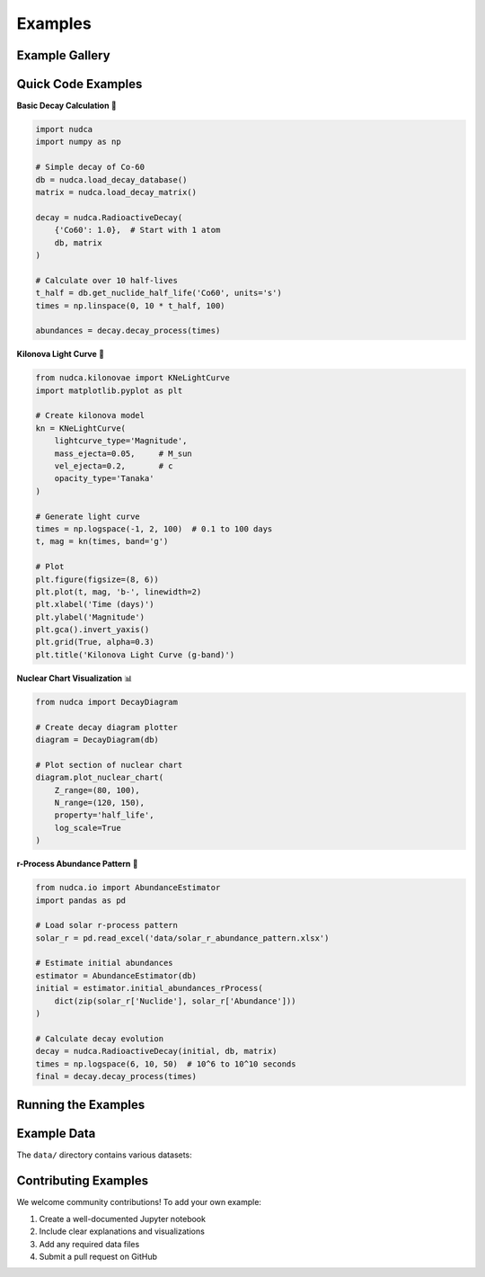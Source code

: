 Examples
========

.. raw:: html

   <div style="text-align: center; margin: 2em 0;">
       <h2 style="color: #667eea;">Learn by Example</h2>
       <p style="font-size: 1.2em; color: #666;">Explore real-world applications of NuDCA through interactive notebooks and code snippets</p>
   </div>

Example Gallery
---------------

.. raw:: html

   <div style="display: grid; grid-template-columns: repeat(auto-fit, minmax(300px, 1fr)); gap: 1.5em; margin: 2em 0;">
       
       <div style="background: #f8f9fa; border-radius: 8px; overflow: hidden; box-shadow: 0 2px 4px rgba(0,0,0,0.1);">
           <div style="background: linear-gradient(135deg, #667eea 0%, #764ba2 100%); padding: 1em; color: white;">
               <h3 style="margin: 0;">🌟 AT2017gfo Kilonova</h3>
           </div>
           <div style="padding: 1.5em;">
               <p>Analysis of the famous neutron star merger event GW170817 and its electromagnetic counterpart.</p>
               <pre style="background: #e9ecef; padding: 0.5em; border-radius: 4px; font-size: 0.9em;">examples/AT2017gfo.ipynb</pre>
               <ul style="margin: 0.5em 0;">
                   <li>Light curve fitting</li>
                   <li>Ejecta mass estimation</li>
                   <li>r-process nucleosynthesis</li>
               </ul>
           </div>
       </div>
       
       <div style="background: #f8f9fa; border-radius: 8px; overflow: hidden; box-shadow: 0 2px 4px rgba(0,0,0,0.1);">
           <div style="background: linear-gradient(135deg, #f093fb 0%, #f5576c 100%); padding: 1em; color: white;">
               <h3 style="margin: 0;">⚛️ Decay Networks</h3>
           </div>
           <div style="padding: 1.5em;">
               <p>Build and analyze complex nuclear decay networks with branching ratios.</p>
               <pre style="background: #e9ecef; padding: 0.5em; border-radius: 4px; font-size: 0.9em;">examples/decay_network.ipynb</pre>
               <ul style="margin: 0.5em 0;">
                   <li>Matrix construction</li>
                   <li>Chain visualization</li>
                   <li>Equilibrium analysis</li>
               </ul>
           </div>
       </div>
       
       <div style="background: #f8f9fa; border-radius: 8px; overflow: hidden; box-shadow: 0 2px 4px rgba(0,0,0,0.1);">
           <div style="background: linear-gradient(135deg, #fa709a 0%, #fee140 100%); padding: 1em; color: white;">
               <h3 style="margin: 0;">☢️ Spontaneous Fission</h3>
           </div>
           <div style="padding: 1.5em;">
               <p>Model spontaneous fission fragments and their subsequent decay chains.</p>
               <pre style="background: #e9ecef; padding: 0.5em; border-radius: 4px; font-size: 0.9em;">examples/SF_Fragment.ipynb</pre>
               <ul style="margin: 0.5em 0;">
                   <li>Fragment yields</li>
                   <li>Mass distributions</li>
                   <li>Decay heat calculations</li>
               </ul>
           </div>
       </div>
       
       <div style="background: #f8f9fa; border-radius: 8px; overflow: hidden; box-shadow: 0 2px 4px rgba(0,0,0,0.1);">
           <div style="background: linear-gradient(135deg, #4facfe 0%, #00f2fe 100%); padding: 1em; color: white;">
               <h3 style="margin: 0;">💫 Kilonova Suite</h3>
           </div>
           <div style="padding: 1.5em;">
               <p>Complete kilonova modeling toolkit with multiple specialized notebooks.</p>
               <pre style="background: #e9ecef; padding: 0.5em; border-radius: 4px; font-size: 0.9em;">examples/kilonovae/</pre>
               <ul style="margin: 0.5em 0;">
                   <li><code>geometry.ipynb</code> - Ejecta models</li>
                   <li><code>heating_rate.ipynb</code> - Energy deposition</li>
                   <li><code>lightcurve.ipynb</code> - Photometry</li>
                   <li><code>opacity.ipynb</code> - Radiative transfer</li>
               </ul>
           </div>
       </div>
       
   </div>

Quick Code Examples
-------------------

**Basic Decay Calculation** 🧮

.. code-block:: python

   import nudca
   import numpy as np
   
   # Simple decay of Co-60
   db = nudca.load_decay_database()
   matrix = nudca.load_decay_matrix()
   
   decay = nudca.RadioactiveDecay(
       {'Co60': 1.0},  # Start with 1 atom
       db, matrix
   )
   
   # Calculate over 10 half-lives
   t_half = db.get_nuclide_half_life('Co60', units='s')
   times = np.linspace(0, 10 * t_half, 100)
   
   abundances = decay.decay_process(times)

**Kilonova Light Curve** 🌟

.. code-block:: python

   from nudca.kilonovae import KNeLightCurve
   import matplotlib.pyplot as plt
   
   # Create kilonova model
   kn = KNeLightCurve(
       lightcurve_type='Magnitude',
       mass_ejecta=0.05,     # M_sun
       vel_ejecta=0.2,       # c
       opacity_type='Tanaka'
   )
   
   # Generate light curve
   times = np.logspace(-1, 2, 100)  # 0.1 to 100 days
   t, mag = kn(times, band='g')
   
   # Plot
   plt.figure(figsize=(8, 6))
   plt.plot(t, mag, 'b-', linewidth=2)
   plt.xlabel('Time (days)')
   plt.ylabel('Magnitude')
   plt.gca().invert_yaxis()
   plt.grid(True, alpha=0.3)
   plt.title('Kilonova Light Curve (g-band)')

**Nuclear Chart Visualization** 📊

.. code-block:: python

   from nudca import DecayDiagram
   
   # Create decay diagram plotter
   diagram = DecayDiagram(db)
   
   # Plot section of nuclear chart
   diagram.plot_nuclear_chart(
       Z_range=(80, 100),
       N_range=(120, 150),
       property='half_life',
       log_scale=True
   )

**r-Process Abundance Pattern** 🌊

.. code-block:: python

   from nudca.io import AbundanceEstimator
   import pandas as pd
   
   # Load solar r-process pattern
   solar_r = pd.read_excel('data/solar_r_abundance_pattern.xlsx')
   
   # Estimate initial abundances
   estimator = AbundanceEstimator(db)
   initial = estimator.initial_abundances_rProcess(
       dict(zip(solar_r['Nuclide'], solar_r['Abundance']))
   )
   
   # Calculate decay evolution
   decay = nudca.RadioactiveDecay(initial, db, matrix)
   times = np.logspace(6, 10, 50)  # 10^6 to 10^10 seconds
   final = decay.decay_process(times)

Running the Examples
--------------------

.. raw:: html

   <div style="background: #e6f3ff; padding: 1.5em; border-radius: 8px; margin: 2em 0;">
       <h3 style="margin-top: 0; color: #0066cc;">📝 How to Run</h3>
       <ol>
           <li><strong>Clone the repository:</strong><br>
               <code style="background: white; padding: 0.5em; border-radius: 4px; display: block; margin: 0.5em 0;">git clone https://github.com/nudca-code/NuDCA.git<br>cd NuDCA/examples</code>
           </li>
           <li><strong>Install Jupyter:</strong><br>
               <code style="background: white; padding: 0.5em; border-radius: 4px; display: block; margin: 0.5em 0;">pip install jupyter</code>
           </li>
           <li><strong>Launch notebooks:</strong><br>
               <code style="background: white; padding: 0.5em; border-radius: 4px; display: block; margin: 0.5em 0;">jupyter notebook</code>
           </li>
       </ol>
   </div>

Example Data
------------

The ``data/`` directory contains various datasets:

.. raw:: html

   <table style="width: 100%; margin: 1em 0;">
       <tr style="background: #f8f9fa;">
           <th style="padding: 0.5em; text-align: left;">Dataset</th>
           <th style="padding: 0.5em; text-align: left;">Description</th>
       </tr>
       <tr>
           <td style="padding: 0.5em;"><code>AT2017gfo/</code></td>
           <td style="padding: 0.5em;">Observational data from GW170817 kilonova</td>
       </tr>
       <tr style="background: #f8f9fa;">
           <td style="padding: 0.5em;"><code>Solar_Abundance/</code></td>
           <td style="padding: 0.5em;">Solar system abundance patterns</td>
       </tr>
       <tr>
           <td style="padding: 0.5em;"><code>ENDF-B-VIII.1_*</code></td>
           <td style="padding: 0.5em;">Nuclear decay data from ENDF database</td>
       </tr>
       <tr style="background: #f8f9fa;">
           <td style="padding: 0.5em;"><code>SkyNet_Y_filtered.xlsx</code></td>
           <td style="padding: 0.5em;">Nucleosynthesis yields from SkyNet</td>
       </tr>
   </table>

Contributing Examples
---------------------

We welcome community contributions! To add your own example:

1. Create a well-documented Jupyter notebook
2. Include clear explanations and visualizations
3. Add any required data files
4. Submit a pull request on GitHub

.. raw:: html

   <div style="text-align: center; margin: 3em 0;">
       <a href="https://github.com/nudca-code/NuDCA/tree/main/examples" 
          style="background: #667eea; color: white; padding: 1em 2em; border-radius: 6px; text-decoration: none; display: inline-block;">
          View All Examples on GitHub →
       </a>
   </div> 